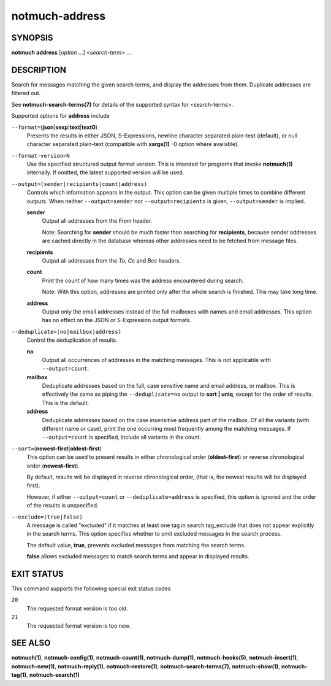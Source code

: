 ===============
notmuch-address
===============

SYNOPSIS
========

**notmuch** **address** [*option* ...] <*search-term*> ...

DESCRIPTION
===========

Search for messages matching the given search terms, and display the
addresses from them. Duplicate addresses are filtered out.

See **notmuch-search-terms(7)** for details of the supported syntax for
<search-terms>.

Supported options for **address** include

``--format=``\ (**json**\ \|\ **sexp**\ \|\ **text**\ \|\ **text0**)
    Presents the results in either JSON, S-Expressions, newline
    character separated plain-text (default), or null character
    separated plain-text (compatible with **xargs(1)** -0 option where
    available).

``--format-version=N``
    Use the specified structured output format version. This is
    intended for programs that invoke **notmuch(1)** internally. If
    omitted, the latest supported version will be used.

``--output=(sender|recipients|count|address)``
    Controls which information appears in the output. This option can
    be given multiple times to combine different outputs.  When
    neither ``--output=sender`` nor ``--output=recipients`` is
    given, ``--output=sender`` is implied.

    **sender**
        Output all addresses from the *From* header.

        Note: Searching for **sender** should be much faster than
        searching for **recipients**, because sender addresses are
        cached directly in the database whereas other addresses need
        to be fetched from message files.

    **recipients**
        Output all addresses from the *To*, *Cc* and *Bcc* headers.

    **count**
        Print the count of how many times was the address encountered
        during search.

        Note: With this option, addresses are printed only after the
        whole search is finished. This may take long time.

    **address**
        Output only the email addresses instead of the full mailboxes
        with names and email addresses. This option has no effect on
        the JSON or S-Expression output formats.

``--deduplicate=(no|mailbox|address)``
    Control the deduplication of results.

    **no**
        Output all occurrences of addresses in the matching
        messages. This is not applicable with ``--output=count``.

    **mailbox**
        Deduplicate addresses based on the full, case sensitive name
        and email address, or mailbox. This is effectively the same as
        piping the ``--deduplicate=no`` output to **sort | uniq**, except
        for the order of results. This is the default.

    **address**
        Deduplicate addresses based on the case insensitive address
        part of the mailbox. Of all the variants (with different name
        or case), print the one occurring most frequently among the
        matching messages. If ``--output=count`` is specified, include all
        variants in the count.

``--sort=``\ (**newest-first**\ \|\ **oldest-first**)
    This option can be used to present results in either chronological
    order (**oldest-first**) or reverse chronological order
    (**newest-first**).

    By default, results will be displayed in reverse chronological
    order, (that is, the newest results will be displayed first).

    However, if either ``--output=count`` or ``--deduplicate=address`` is
    specified, this option is ignored and the order of the results is
    unspecified.

``--exclude=(true|false)``
    A message is called "excluded" if it matches at least one tag in
    search.tag\_exclude that does not appear explicitly in the search
    terms. This option specifies whether to omit excluded messages in
    the search process.

    The default value, **true**, prevents excluded messages from
    matching the search terms.

    **false** allows excluded messages to match search terms and
    appear in displayed results.

EXIT STATUS
===========

This command supports the following special exit status codes

``20``
    The requested format version is too old.

``21``
    The requested format version is too new.

SEE ALSO
========

**notmuch(1)**,
**notmuch-config(1)**,
**notmuch-count(1)**,
**notmuch-dump(1)**,
**notmuch-hooks(5)**,
**notmuch-insert(1)**,
**notmuch-new(1)**,
**notmuch-reply(1)**,
**notmuch-restore(1)**,
**notmuch-search-terms(7)**,
**notmuch-show(1)**,
**notmuch-tag(1)**,
**notmuch-search(1)**
